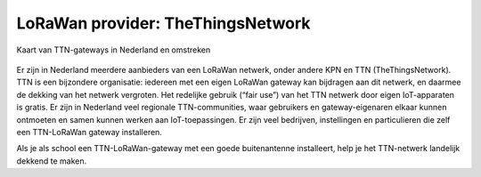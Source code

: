 LoRaWan provider: TheThingsNetwork
----------------------------------

.. figure:: ttn-gateways-map.png
    :width: 500px
    :align: center

    Kaart van TTN-gateways in Nederland en omstreken

Er zijn in Nederland meerdere aanbieders van een LoRaWan netwerk,
onder andere KPN en TTN (TheThingsNetwork).
TTN is een bijzondere organisatie:
iedereen met een eigen LoRaWan gateway kan bijdragen aan dit netwerk,
en daarmee de dekking van het netwerk vergroten.
Het redelijke gebruik (“fair use”) van het TTN netwerk door eigen IoT-apparaten is gratis.
Er zijn in Nederland veel regionale TTN-communities,
waar gebruikers en gateway-eigenaren elkaar kunnen ontmoeten en samen kunnen werken aan IoT-toepassingen.
Er zijn veel bedrijven, instellingen en particulieren die zelf een TTN-LoRaWan gateway installeren.

Als je als school een TTN-LoRaWan-gateway met een goede buitenantenne installeert,
help je het TTN-netwerk landelijk dekkend te maken.
